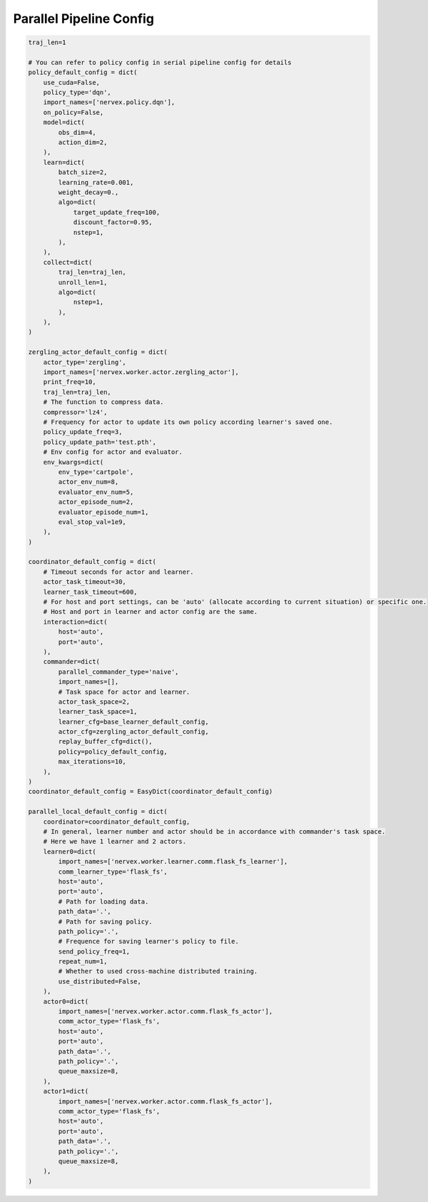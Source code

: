 Parallel Pipeline Config
~~~~~~~~~~~~~~~~~~~~~~~~~~

.. code:: python

    traj_len=1

    # You can refer to policy config in serial pipeline config for details
    policy_default_config = dict(
        use_cuda=False,
        policy_type='dqn',
        import_names=['nervex.policy.dqn'],
        on_policy=False,
        model=dict(
            obs_dim=4,
            action_dim=2,
        ),
        learn=dict(
            batch_size=2,
            learning_rate=0.001,
            weight_decay=0.,
            algo=dict(
                target_update_freq=100,
                discount_factor=0.95,
                nstep=1,
            ),
        ),
        collect=dict(
            traj_len=traj_len,
            unroll_len=1,
            algo=dict(
                nstep=1,
            ),
        ),
    )

    zergling_actor_default_config = dict(
        actor_type='zergling',
        import_names=['nervex.worker.actor.zergling_actor'],
        print_freq=10,
        traj_len=traj_len,
        # The function to compress data.
        compressor='lz4',
        # Frequency for actor to update its own policy according learner's saved one.
        policy_update_freq=3,
        policy_update_path='test.pth',
        # Env config for actor and evaluator.
        env_kwargs=dict(
            env_type='cartpole',
            actor_env_num=8,
            evaluator_env_num=5,
            actor_episode_num=2,
            evaluator_episode_num=1,
            eval_stop_val=1e9,
        ),
    )

    coordinator_default_config = dict(
        # Timeout seconds for actor and learner.
        actor_task_timeout=30,
        learner_task_timeout=600,
        # For host and port settings, can be 'auto' (allocate according to current situation) or specific one.
        # Host and port in learner and actor config are the same.
        interaction=dict(
            host='auto',
            port='auto',
        ),
        commander=dict(
            parallel_commander_type='naive',
            import_names=[],
            # Task space for actor and learner.
            actor_task_space=2,
            learner_task_space=1,
            learner_cfg=base_learner_default_config,
            actor_cfg=zergling_actor_default_config,
            replay_buffer_cfg=dict(),
            policy=policy_default_config,
            max_iterations=10,
        ),
    )
    coordinator_default_config = EasyDict(coordinator_default_config)

    parallel_local_default_config = dict(
        coordinator=coordinator_default_config,
        # In general, learner number and actor should be in accordance with commander's task space.
        # Here we have 1 learner and 2 actors.
        learner0=dict(
            import_names=['nervex.worker.learner.comm.flask_fs_learner'],
            comm_learner_type='flask_fs',
            host='auto',
            port='auto',
            # Path for loading data.
            path_data='.',
            # Path for saving policy.
            path_policy='.',
            # Frequence for saving learner's policy to file.
            send_policy_freq=1,
            repeat_num=1,
            # Whether to used cross-machine distributed training.
            use_distributed=False,
        ),
        actor0=dict(
            import_names=['nervex.worker.actor.comm.flask_fs_actor'],
            comm_actor_type='flask_fs',
            host='auto',
            port='auto',
            path_data='.',
            path_policy='.',
            queue_maxsize=8,
        ),
        actor1=dict(
            import_names=['nervex.worker.actor.comm.flask_fs_actor'],
            comm_actor_type='flask_fs',
            host='auto',
            port='auto',
            path_data='.',
            path_policy='.',
            queue_maxsize=8,
        ),
    )
